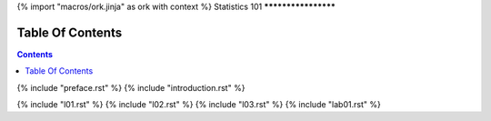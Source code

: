 {% import "macros/ork.jinja" as ork with context %}
Statistics 101
********************


Table Of Contents
=================

.. contents::

{% include "preface.rst" %}
{% include "introduction.rst" %}

{% include "l01.rst" %}
{% include "l02.rst" %}
{% include "l03.rst" %}
{% include "lab01.rst" %}



